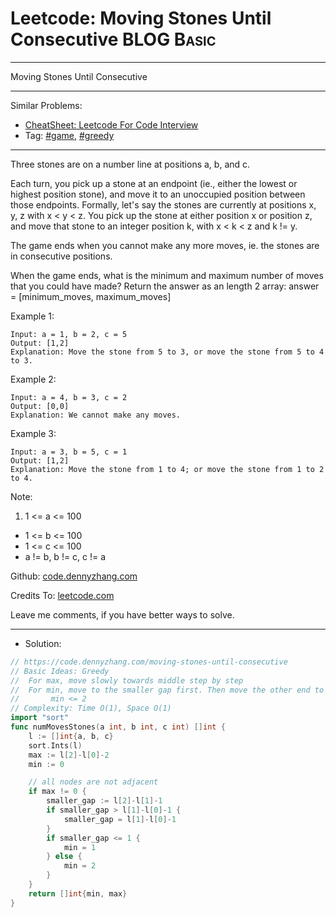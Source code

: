 * Leetcode: Moving Stones Until Consecutive                      :BLOG:Basic:
#+STARTUP: showeverything
#+OPTIONS: toc:nil \n:t ^:nil creator:nil d:nil
:PROPERTIES:
:type:     greedy, game
:END:
---------------------------------------------------------------------
Moving Stones Until Consecutive
---------------------------------------------------------------------
#+BEGIN_HTML
<a href="https://github.com/dennyzhang/code.dennyzhang.com/tree/master/problems/moving-stones-until-consecutive"><img align="right" width="200" height="183" src="https://www.dennyzhang.com/wp-content/uploads/denny/watermark/github.png" /></a>
#+END_HTML
Similar Problems:
- [[https://cheatsheet.dennyzhang.com/cheatsheet-leetcode-A4][CheatSheet: Leetcode For Code Interview]]
- Tag: [[https://code.dennyzhang.com/review-game][#game]], [[https://code.dennyzhang.com/review-greedy][#greedy]]
---------------------------------------------------------------------
Three stones are on a number line at positions a, b, and c.

Each turn, you pick up a stone at an endpoint (ie., either the lowest or highest position stone), and move it to an unoccupied position between those endpoints.  Formally, let's say the stones are currently at positions x, y, z with x < y < z.  You pick up the stone at either position x or position z, and move that stone to an integer position k, with x < k < z and k != y.

The game ends when you cannot make any more moves, ie. the stones are in consecutive positions.

When the game ends, what is the minimum and maximum number of moves that you could have made?  Return the answer as an length 2 array: answer = [minimum_moves, maximum_moves]

Example 1:
#+BEGIN_EXAMPLE
Input: a = 1, b = 2, c = 5
Output: [1,2]
Explanation: Move the stone from 5 to 3, or move the stone from 5 to 4 to 3.
#+END_EXAMPLE

Example 2:
#+BEGIN_EXAMPLE
Input: a = 4, b = 3, c = 2
Output: [0,0]
Explanation: We cannot make any moves.
#+END_EXAMPLE

Example 3:
#+BEGIN_EXAMPLE
Input: a = 3, b = 5, c = 1
Output: [1,2]
Explanation: Move the stone from 1 to 4; or move the stone from 1 to 2 to 4.
#+END_EXAMPLE
 
Note:

1. 1 <= a <= 100
- 1 <= b <= 100
- 1 <= c <= 100
- a != b, b != c, c != a


Github: [[https://github.com/dennyzhang/code.dennyzhang.com/tree/master/problems/moving-stones-until-consecutive][code.dennyzhang.com]]

Credits To: [[https://leetcode.com/problems/moving-stones-until-consecutive/description/][leetcode.com]]

Leave me comments, if you have better ways to solve.
---------------------------------------------------------------------
- Solution:

#+BEGIN_SRC go
// https://code.dennyzhang.com/moving-stones-until-consecutive
// Basic Ideas: Greedy
//  For max, move slowly towards middle step by step
//  For min, move to the smaller gap first. Then move the other end to join them.
//       min <= 2
// Complexity: Time O(1), Space O(1)
import "sort"
func numMovesStones(a int, b int, c int) []int {
    l := []int{a, b, c}
    sort.Ints(l)
    max := l[2]-l[0]-2
    min := 0

    // all nodes are not adjacent
    if max != 0 {
        smaller_gap := l[2]-l[1]-1
        if smaller_gap > l[1]-l[0]-1 {
            smaller_gap = l[1]-l[0]-1
        }
        if smaller_gap <= 1 {
            min = 1
        } else {
            min = 2
        }
    }
    return []int{min, max}
}
#+END_SRC

#+BEGIN_HTML
<div style="overflow: hidden;">
<div style="float: left; padding: 5px"> <a href="https://www.linkedin.com/in/dennyzhang001"><img src="https://www.dennyzhang.com/wp-content/uploads/sns/linkedin.png" alt="linkedin" /></a></div>
<div style="float: left; padding: 5px"><a href="https://github.com/dennyzhang"><img src="https://www.dennyzhang.com/wp-content/uploads/sns/github.png" alt="github" /></a></div>
<div style="float: left; padding: 5px"><a href="https://www.dennyzhang.com/slack" target="_blank" rel="nofollow"><img src="https://www.dennyzhang.com/wp-content/uploads/sns/slack.png" alt="slack"/></a></div>
</div>
#+END_HTML
